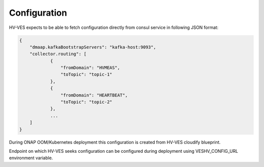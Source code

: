 .. This work is licensed under a Creative Commons Attribution 4.0 International License.
.. http://creativecommons.org/licenses/by/4.0

Configuration
=============

HV-VES expects to be able to fetch configuration directly from consul service in following JSON format:

.. code-block:: json

    {
        "dmaap.kafkaBootstrapServers": "kafka-host:9093",
        "collector.routing": [
                {
                    "fromDomain": "HVMEAS",
                    "toTopic": "topic-1"
                },
                {
                    "fromDomain": "HEARTBEAT",
                    "toTopic": "topic-2"
                },
                ...
        ]
    }


During ONAP OOM/Kubernetes deployment this configuration is created from HV-VES cloudify blueprint.

Endpoint on which HV-VES seeks configuration can be configured during deployment using VESHV_CONFIG_URL
environment variable.